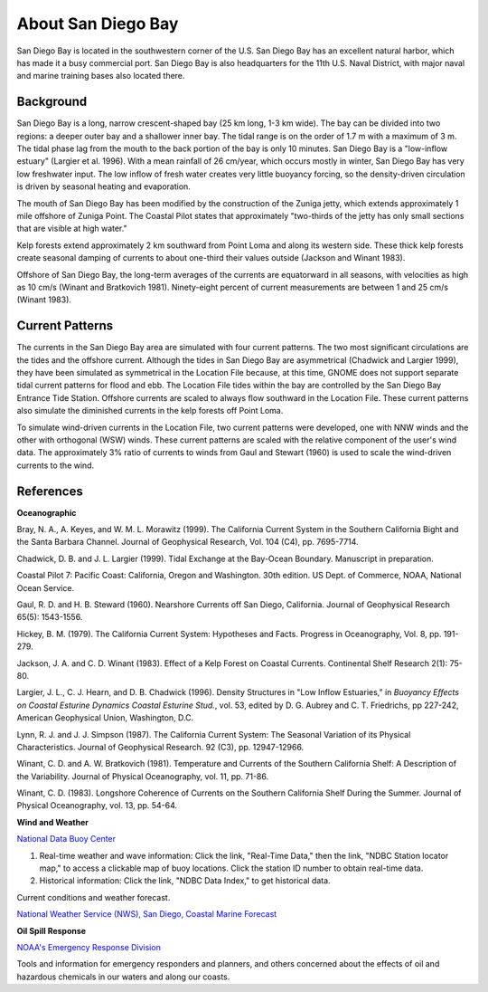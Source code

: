 .. keywords
   San Diego, location

About San Diego Bay
^^^^^^^^^^^^^^^^^^^^^^^^^^^^^^^^^^^^^^^^^^^

San Diego Bay is located in the southwestern corner of the U.S. San Diego Bay has an excellent natural harbor, which has made it a busy commercial port. San Diego Bay is also headquarters for the 11th U.S. Naval District, with major naval and marine training bases also located there.


Background
============================================

San Diego Bay is a long, narrow crescent-shaped bay (25 km long, 1-3 km wide). The bay can be divided into two regions: a deeper outer bay and a shallower inner bay. The tidal range is on the order of 1.7 m with a maximum of 3 m. The tidal phase lag from the mouth to the back portion of the bay is only 10 minutes. San Diego Bay is a "low-inflow estuary" (Largier et al. 1996). With a mean rainfall of 26 cm/year, which occurs mostly in winter, San Diego Bay has very low freshwater input. The low inflow of fresh water creates very little buoyancy forcing, so the density-driven circulation is driven by seasonal heating and evaporation. 

The mouth of San Diego Bay has been modified by the construction of the Zuniga jetty, which extends approximately 1 mile offshore of Zuniga Point. The Coastal Pilot states that approximately "two-thirds of the jetty has only small sections that are visible at high water."

Kelp forests extend approximately 2 km southward from Point Loma and along its western side. These thick kelp forests create seasonal damping of currents to about one-third their values outside (Jackson and Winant 1983).

Offshore of San Diego Bay, the long-term averages of the currents are equatorward in all seasons, with velocities as high as 10 cm/s (Winant and Bratkovich 1981). Ninety-eight percent of current measurements are between 1 and 25 cm/s (Winant 1983).


Current Patterns
===================================

The currents in the San Diego Bay area are simulated with four current patterns. The two most significant circulations are the tides and the offshore current. Although the tides in San Diego Bay are asymmetrical (Chadwick and Largier 1999), they have been simulated as symmetrical in the Location File because, at this time, GNOME does not support separate tidal current patterns for flood and ebb. The Location File tides within the bay are controlled by the San Diego Bay Entrance Tide Station. Offshore currents are scaled to always flow southward in the Location File. These current patterns also simulate the diminished currents in the kelp forests off Point Loma.

To simulate wind-driven currents in the Location File, two current patterns were developed, one with NNW winds and the other with orthogonal (WSW) winds. These current patterns are scaled with the relative component of the user's wind data. The approximately 3% ratio of currents to winds from Gaul and Stewart (1960) is used to scale the wind-driven currents to the wind.


References
===========================================


**Oceanographic**

Bray, N. A., A. Keyes, and W. M. L. Morawitz (1999). The California Current System in the Southern California Bight and the Santa Barbara Channel. Journal of Geophysical Research, Vol. 104 (C4), pp. 7695-7714.

Chadwick, D. B. and J. L. Largier (1999). Tidal Exchange at the Bay-Ocean Boundary. Manuscript in preparation.

Coastal Pilot 7: Pacific Coast: California, Oregon and Washington. 30th edition. US Dept. of Commerce, NOAA, National Ocean Service.

Gaul, R. D. and H. B. Steward (1960). Nearshore Currents off San Diego, California. Journal of Geophysical Research 65(5): 1543-1556. 

Hickey, B. M. (1979). The California Current System: Hypotheses and Facts. Progress in Oceanography, Vol. 8, pp. 191-279.

Jackson, J. A. and C. D. Winant (1983). Effect of a Kelp Forest on Coastal Currents. Continental Shelf Research 2(1): 75-80.

Largier, J. L., C. J. Hearn, and D. B. Chadwick (1996). Density Structures in "Low Inflow Estuaries," in *Buoyancy Effects on Coastal Esturine Dynamics Coastal Esturine Stud.*, vol. 53, edited by D. G. Aubrey and C. T. Friedrichs, pp 227-242, American Geophysical Union, Washington, D.C.

Lynn, R. J. and J. J. Simpson (1987). The California Current System: The Seasonal Variation of its Physical Characteristics. Journal of Geophysical Research. 92 (C3), pp. 12947-12966.

Winant, C. D. and A. W. Bratkovich (1981). Temperature and Currents of the Southern California Shelf: A Description of the Variability. Journal of Physical Oceanography, vol. 11, pp. 71-86.

Winant, C. D. (1983). Longshore Coherence of Currents on the Southern California Shelf During the Summer. Journal of Physical Oceanography, vol. 13, pp. 54-64.

**Wind and Weather**


.. _National Data Buoy Center: http://www.ndbc.noaa.gov/

`National Data Buoy Center`_

(1) Real-time weather and wave information: Click the link, "Real-Time Data," then the link, "NDBC Station locator map," to access a clickable map of buoy locations. Click the station ID number to obtain real-time data.
(2) Historical information: Click the link, "NDBC Data Index," to get historical data.


.. _National Weather Service (NWS), San Diego, Coastal Marine Forecast: http://graphical.weather.gov/sectors/sgx.php 

Current conditions and weather forecast.

`National Weather Service (NWS), San Diego, Coastal Marine Forecast`_


**Oil Spill Response**

.. _NOAA's Emergency Response Division: http://response.restoration.noaa.gov

`NOAA's Emergency Response Division`_

Tools and information for emergency responders and planners, and others concerned about the effects of oil and hazardous chemicals in our waters and along our coasts.
